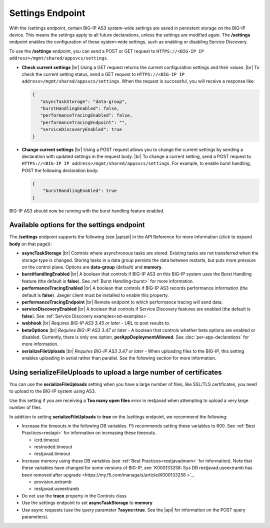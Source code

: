 Settings Endpoint
=================
With the /settings endpoint, certain BIG-IP AS3 system-wide settings are saved in persistent storage on the BIG-IP device. This means the settings apply to all future declarations, unless the settings are modified again. The **/settings** endpoint enables the configuration of these system-wide settings, such as enabling or disabling Service Discovery.

To use the **/settings** endpoint, you can send a POST or GET request to ``HTTPS://<BIG-IP IP address>/mgmt/shared/appsvcs/settings``.

- **Check current settings** |br| Using a GET request returns the current configuration settings and their values. |br| To check the current setting status, send a GET request to ``HTTPS://<BIG-IP IP address>/mgmt/shared/appsvcs/settings``. When the request is successful, you will receive a response like:

  .. code-block:: json
      
       {
          "asyncTaskStorage": "data-group",
          "burstHandlingEnabled": false,
          "performanceTracingEnabled": false,
          "performanceTracingEndpoint": "",
          "serviceDiscoveryEnabled": true
       }


- **Change current settings** |br| Using a POST request allows you to change the current settings by sending a declaration with updated settings in the request body. |br| To change a current setting, send a POST request to ``HTTPS://<BIG-IP IP address>/mgmt/shared/appsvcs/settings``.  For example, to enable burst handling, POST the following declaration body: 

  .. code-block:: json

       {
           "burstHandlingEnabled": true
       }


BIG-IP AS3 should now be running with the burst handling feature enabled.

 
Available options for the settings endpoint
-------------------------------------------
The **/settings** endpoint supports the following (see |apiset| in the API Reference for more information (click to expand **body** on that page)):

- **asyncTaskStorage** |br| Controls where asynchronous tasks are stored. Existing tasks are not transferred when the storage type is changed. Storing tasks in a data group persists the data between restarts, but puts more pressure on the control plane.  Options are **data-group** (default) and **memory**.

- **burstHandlingEnabled** |br| A boolean that controls if BIG-IP AS3 on this BIG-IP system uses the Burst Handling feature (the default is **false**). See :ref:`Burst Handling<burst>` for more information.

- **performanceTracingEnabled** |br| A boolean that controls if BIG-IP AS3 records performance information (the default is **false**). Jaeger client must be installed to enable this property. 

- **performanceTracingEndpoint** |br| Remote endpoint to which performance tracing will send data.

- **serviceDiscoveryEnabled** |br| A boolean that controls if Service Discovery features are enabled (the default is **false**).  See :ref:`Service Discovery examples<sd-examples>`.

- **webhook** |br| *Requires BIG-IP AS3 3.45 or later* - URL to post results to. 

- **betaOptions** |br| *Requires BIG-IP AS3 3.47 or later* - A boolean that controls whether beta options are enabled or disabled.  Currently, there is only one option, **perAppDeploymentAllowed**. See :doc:`per-app-declarations` for more information.

- **serializeFileUploads** |br| *Requires BIG-IP AS3 3.47 or later* - When uploading files to the BIG-IP, this setting enables uploading in serial rather than parallel. See the following section for more information.


.. _serialize:

Using serializeFileUploads to upload a large number of certificates
-------------------------------------------------------------------
You can use the **serializeFileUploads** setting when you have a large number of files, like SSL/TLS certificates, you need to upload to the BIG-IP system using AS3. 

Use this setting if you are receiving a **Too many open files** error in restjavad when attempting to upload a very large number of files.

In addition to setting **serializeFileUploads** to **true** on the /settings endpoint, we recommend the following:

- Increase the timeouts in the following DB variables. F5 recommends setting these variables to 600.  See :ref:`Best Practices<restapi>` for information on increasing these timeouts. 

  - icrd.timeout
  - restnoded.timeout
  - restjavad.timeout

- Increase memory using these DB variables (see :ref:`Best Practices<restjavadmem>` for information). Note that these variables have changed for some versions of BIG-IP, see `K000133258: Sys DB restjavad.useextramb has been removed after upgrade <https://my.f5.com/manage/s/article/K000133258 >`_.

  - provision.extramb
  - restjavad.useextramb

- Do not use the **trace** property in the Controls class
- Use the settings endpoint to set **asyncTaskStorage** to **memory**
- Use async requests (use the query parameter **?async=true**. See the |api| for information on the POST query parameters).


.. |br| raw:: html

   <br />

.. |apiset| raw:: html

   <a href="https://clouddocs.f5.com/products/extensions/f5-appsvcs-extension/latest/refguide/apidocs.html#tag/Settings" target="_blank">Settings</a>

.. |api| raw:: html

   <a href="../refguide/apidocs.html" target="_blank">API documentation</a>